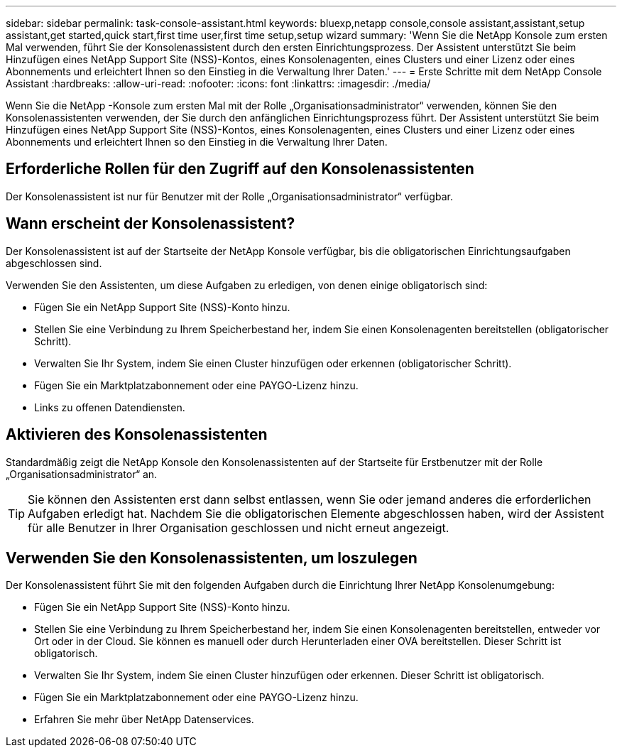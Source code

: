 ---
sidebar: sidebar 
permalink: task-console-assistant.html 
keywords: bluexp,netapp console,console assistant,assistant,setup assistant,get started,quick start,first time user,first time setup,setup wizard 
summary: 'Wenn Sie die NetApp Konsole zum ersten Mal verwenden, führt Sie der Konsolenassistent durch den ersten Einrichtungsprozess.  Der Assistent unterstützt Sie beim Hinzufügen eines NetApp Support Site (NSS)-Kontos, eines Konsolenagenten, eines Clusters und einer Lizenz oder eines Abonnements und erleichtert Ihnen so den Einstieg in die Verwaltung Ihrer Daten.' 
---
= Erste Schritte mit dem NetApp Console Assistant
:hardbreaks:
:allow-uri-read: 
:nofooter: 
:icons: font
:linkattrs: 
:imagesdir: ./media/


[role="lead"]
Wenn Sie die NetApp -Konsole zum ersten Mal mit der Rolle „Organisationsadministrator“ verwenden, können Sie den Konsolenassistenten verwenden, der Sie durch den anfänglichen Einrichtungsprozess führt.  Der Assistent unterstützt Sie beim Hinzufügen eines NetApp Support Site (NSS)-Kontos, eines Konsolenagenten, eines Clusters und einer Lizenz oder eines Abonnements und erleichtert Ihnen so den Einstieg in die Verwaltung Ihrer Daten.



== Erforderliche Rollen für den Zugriff auf den Konsolenassistenten

Der Konsolenassistent ist nur für Benutzer mit der Rolle „Organisationsadministrator“ verfügbar.



== Wann erscheint der Konsolenassistent?

Der Konsolenassistent ist auf der Startseite der NetApp Konsole verfügbar, bis die obligatorischen Einrichtungsaufgaben abgeschlossen sind.

Verwenden Sie den Assistenten, um diese Aufgaben zu erledigen, von denen einige obligatorisch sind:

* Fügen Sie ein NetApp Support Site (NSS)-Konto hinzu.
* Stellen Sie eine Verbindung zu Ihrem Speicherbestand her, indem Sie einen Konsolenagenten bereitstellen (obligatorischer Schritt).
* Verwalten Sie Ihr System, indem Sie einen Cluster hinzufügen oder erkennen (obligatorischer Schritt).
* Fügen Sie ein Marktplatzabonnement oder eine PAYGO-Lizenz hinzu.
* Links zu offenen Datendiensten.




== Aktivieren des Konsolenassistenten

Standardmäßig zeigt die NetApp Konsole den Konsolenassistenten auf der Startseite für Erstbenutzer mit der Rolle „Organisationsadministrator“ an.


TIP: Sie können den Assistenten erst dann selbst entlassen, wenn Sie oder jemand anderes die erforderlichen Aufgaben erledigt hat.  Nachdem Sie die obligatorischen Elemente abgeschlossen haben, wird der Assistent für alle Benutzer in Ihrer Organisation geschlossen und nicht erneut angezeigt.



== Verwenden Sie den Konsolenassistenten, um loszulegen

Der Konsolenassistent führt Sie mit den folgenden Aufgaben durch die Einrichtung Ihrer NetApp Konsolenumgebung:

* Fügen Sie ein NetApp Support Site (NSS)-Konto hinzu.
* Stellen Sie eine Verbindung zu Ihrem Speicherbestand her, indem Sie einen Konsolenagenten bereitstellen, entweder vor Ort oder in der Cloud.  Sie können es manuell oder durch Herunterladen einer OVA bereitstellen.  Dieser Schritt ist obligatorisch.
* Verwalten Sie Ihr System, indem Sie einen Cluster hinzufügen oder erkennen.  Dieser Schritt ist obligatorisch.
* Fügen Sie ein Marktplatzabonnement oder eine PAYGO-Lizenz hinzu.
* Erfahren Sie mehr über NetApp Datenservices.

